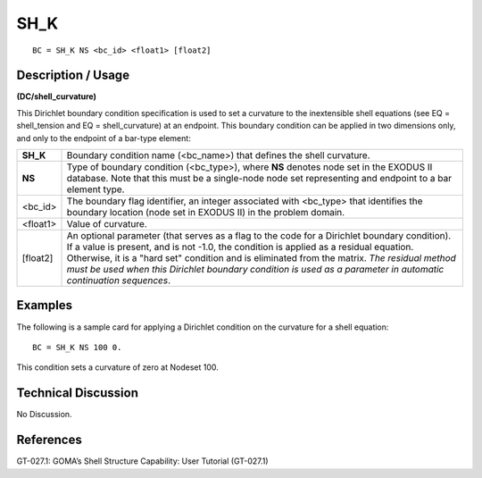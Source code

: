********
**SH_K**
********

::

	BC = SH_K NS <bc_id> <float1> [float2]

-----------------------
**Description / Usage**
-----------------------

**(DC/shell_curvature)**

This Dirichlet boundary condition specification is used to set a curvature to the inextensible shell equations (see EQ = shell_tension and EQ = shell_curvature) at an endpoint. This boundary condition can be applied in two dimensions only, and only to the endpoint of a bar-type element:

========== ===============================================================
**SH_K**   Boundary condition name (<bc_name>) that defines the
           shell curvature.
**NS**     Type of boundary condition (<bc_type>), where **NS** denotes
           node set in the EXODUS II database. Note that this must be
           a single-node node set representing and endpoint to a bar
           element type.
<bc_id>    The boundary flag identifier, an integer associated with
           <bc_type> that identifies the boundary location (node set in
           EXODUS II) in the problem domain.
<float1>   Value of curvature.
[float2]   An optional parameter (that serves as a flag to the code for a
           Dirichlet boundary condition). If a value is present, and is
           not -1.0, the condition is applied as a residual equation.
           Otherwise, it is a "hard set" condition and is eliminated
           from the matrix. *The residual method must be used when
           this Dirichlet boundary condition is used as a parameter in
           automatic continuation sequences*.
========== ===============================================================

------------
**Examples**
------------

The following is a sample card for applying a Dirichlet condition on the curvature for a shell equation:
::

   BC = SH_K NS 100 0.

This condition sets a curvature of zero at Nodeset 100.

-------------------------
**Technical Discussion**
-------------------------

No Discussion.



--------------
**References**
--------------

GT-027.1: GOMA’s Shell Structure Capability: User Tutorial (GT-027.1)
